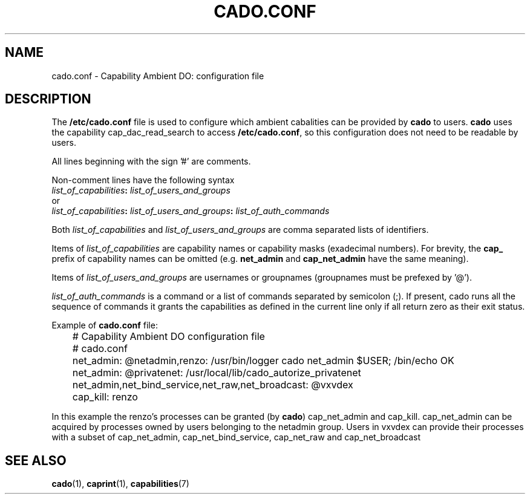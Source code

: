 .TH CADO.CONF 5 "June 23, 2016" "VirtualSquare Labs"
.SH NAME
cado.conf \- Capability Ambient DO: configuration file

.SH DESCRIPTION
The \fB/etc/cado.conf\fR file is used to configure which ambient cabalities can be provided by \fBcado\fR to users.
\fBcado\fR uses the capability cap_dac_read_search to access \fB/etc/cado.conf\fR, so this configuration does not
need to be readable by users.

All lines beginning with the sign '#' are comments.

Non-comment lines have the following syntax
.nf
       \fIlist_of_capabilities\fB:\fI list_of_users_and_groups\fR
.fi
or
.nf
       \fIlist_of_capabilities\fB:\fI list_of_users_and_groups\fB:\fR \fIlist_of_auth_commands\fR
.fi

Both \fIlist_of_capabilities\fR and \fIlist_of_users_and_groups\fR are comma separated lists of identifiers.

Items of \fIlist_of_capabilities\fR are capability names or capability masks (exadecimal numbers).
For brevity, the \fBcap_\fR prefix of capability names can be omitted (e.g. \fBnet_admin\fR and \fBcap_net_admin\fR
have the same meaning).

Items of \fIlist_of_users_and_groups\fR are usernames or groupnames (groupnames must be prefexed by '@').

\fIlist_of_auth_commands\fR is a command or a list of commands separated by semicolon (;). If present, cado runs
all the sequence of commands it grants the capabilities as defined in the current line only if all return zero as
their exit status.

Example of \fBcado.conf\fR file:

.nf
	# Capability Ambient DO configuration file
	# cado.conf
	
	net_admin: @netadmin,renzo: /usr/bin/logger cado net_admin $USER; /bin/echo OK
	net_admin: @privatenet: /usr/local/lib/cado_autorize_privatenet
	net_admin,net_bind_service,net_raw,net_broadcast: @vxvdex
	cap_kill: renzo
.fi

In this example the renzo's processes can be granted (by \fBcado\fR) cap_net_admin and cap_kill.
cap_net_admin can be acquired by processes owned by users belonging to the netadmin group.
Users in vxvdex can provide their processes with a subset of cap_net_admin, cap_net_bind_service, cap_net_raw and cap_net_broadcast

.SH SEE ALSO
\fBcado\fR(1),
\fBcaprint\fR(1),
\fBcapabilities\fR(7)
